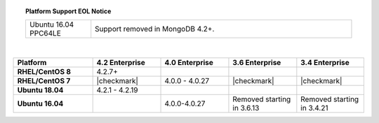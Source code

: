 .. topic:: Platform Support EOL Notice

   .. list-table::
      :widths: 20 80
      :class: border-table

      * - Ubuntu 16.04 PPC64LE
        - Support removed in MongoDB 4.2+.

   |

.. list-table::
   :header-rows: 1
   :stub-columns: 1
   :class: compatibility
   :widths: 35 30 30 30 30

   * - Platform
     - 4.2 Enterprise
     - 4.0 Enterprise
     - 3.6 Enterprise
     - 3.4 Enterprise

   * - RHEL/CentOS 8
     - 4.2.7+
     -
     -
     -

   * - RHEL/CentOS 7
     - |checkmark|
     - 4.0.0 - 4.0.27
     - |checkmark|
     - |checkmark|

   * - Ubuntu 18.04
     - 4.2.1 - 4.2.19
     - 
     -
     -

   * - Ubuntu 16.04
     -
     - 4.0.0-4.0.27
     - Removed starting in 3.6.13
     - Removed starting in 3.4.21
